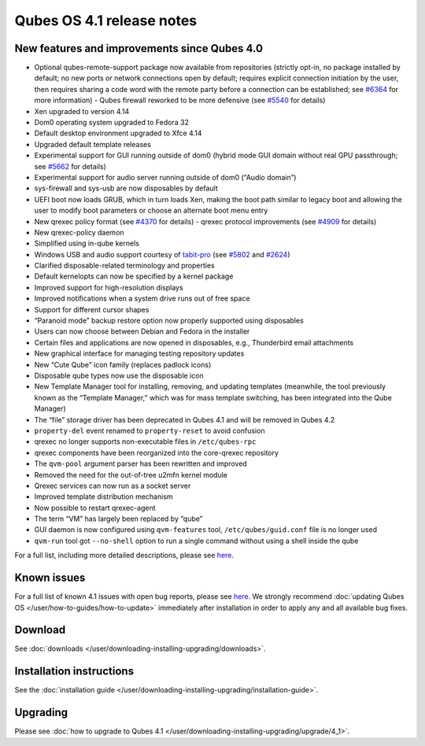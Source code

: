 ==========================
Qubes OS 4.1 release notes
==========================

New features and improvements since Qubes 4.0
=============================================

-  Optional qubes-remote-support package now available from repositories
   (strictly opt-in, no package installed by default; no new ports or
   network connections open by default; requires explicit connection
   initiation by the user, then requires sharing a code word with the
   remote party before a connection can be established; see
   `#6364 <https://github.com/QubesOS/qubes-issues/issues/6364>`__ for    more information) -  Qubes firewall reworked to be more defensive (see    `#5540 <https://github.com/QubesOS/qubes-issues/issues/5540>`__ for
   details)
-  Xen upgraded to version 4.14
-  Dom0 operating system upgraded to Fedora 32
-  Default desktop environment upgraded to Xfce 4.14
-  Upgraded default template releases
-  Experimental support for GUI running outside of dom0 (hybrid mode GUI
   domain without real GPU passthrough; see
   `#5662 <https://github.com/QubesOS/qubes-issues/issues/5662>`__ for
   details)
-  Experimental support for audio server running outside of dom0 (“Audio
   domain”)
-  sys-firewall and sys-usb are now disposables by default
-  UEFI boot now loads GRUB, which in turn loads Xen, making the boot
   path similar to legacy boot and allowing the user to modify boot
   parameters or choose an alternate boot menu entry
-  New qrexec policy format (see
   `#4370 <https://github.com/QubesOS/qubes-issues/issues/4370>`__ for    details) -  qrexec protocol improvements (see    `#4909 <https://github.com/QubesOS/qubes-issues/issues/4909>`__ for
   details)
-  New qrexec-policy daemon
-  Simplified using in-qube kernels
-  Windows USB and audio support courtesy of
   `tabit-pro <https://github.com/tabit-pro>`__ (see    `#5802 <https://github.com/QubesOS/qubes-issues/issues/5802>`__ and    `#2624 <https://github.com/QubesOS/qubes-issues/issues/2624>`__)
-  Clarified disposable-related terminology and properties
-  Default kernelopts can now be specified by a kernel package
-  Improved support for high-resolution displays
-  Improved notifications when a system drive runs out of free space
-  Support for different cursor shapes
-  “Paranoid mode” backup restore option now properly supported using
   disposables
-  Users can now choose between Debian and Fedora in the installer
-  Certain files and applications are now opened in disposables, e.g.,
   Thunderbird email attachments
-  New graphical interface for managing testing repository updates
-  New “Cute Qube” icon family (replaces padlock icons)
-  Disposable qube types now use the disposable icon
-  New Template Manager tool for installing, removing, and updating
   templates (meanwhile, the tool previously known as the “Template
   Manager,” which was for mass template switching, has been integrated
   into the Qube Manager)
-  The “file” storage driver has been deprecated in Qubes 4.1 and will
   be removed in Qubes 4.2
-  ``property-del`` event renamed to ``property-reset`` to avoid
   confusion
-  qrexec no longer supports non-executable files in ``/etc/qubes-rpc``
-  qrexec components have been reorganized into the core-qrexec
   repository
-  The ``qvm-pool`` argument parser has been rewritten and improved
-  Removed the need for the out-of-tree u2mfn kernel module
-  Qrexec services can now run as a socket server
-  Improved template distribution mechanism
-  Now possible to restart qrexec-agent
-  The term “VM” has largely been replaced by “qube”
-  GUI daemon is now configured using ``qvm-features`` tool,
   ``/etc/qubes/guid.conf`` file is no longer used
-  ``qvm-run`` tool got ``--no-shell`` option to run a single command
   without using a shell inside the qube

For a full list, including more detailed descriptions, please see `here <https://github.com/QubesOS/qubes-issues/issues?q=is%3Aissue+sort%3Aupdated-desc+milestone%3A%22Release+4.1%22+label%3A%22release+notes%22+is%3Aclosed>`__.

Known issues
============

For a full list of known 4.1 issues with open bug reports, please see `here <https://github.com/QubesOS/qubes-issues/issues?q=is%3Aopen+is%3Aissue+milestone%3A%22Release+4.1%22+label%3A%22T%3A+bug%22>`__.
We strongly recommend :doc:`updating Qubes OS </user/how-to-guides/how-to-update>`
immediately after installation in order to apply any and all available
bug fixes.

Download
========

See :doc:`downloads </user/downloading-installing-upgrading/downloads>`.

Installation instructions
=========================

See the :doc:`installation guide </user/downloading-installing-upgrading/installation-guide>`.

Upgrading
=========

Please see :doc:`how to upgrade to Qubes 4.1 </user/downloading-installing-upgrading/upgrade/4_1>`.
